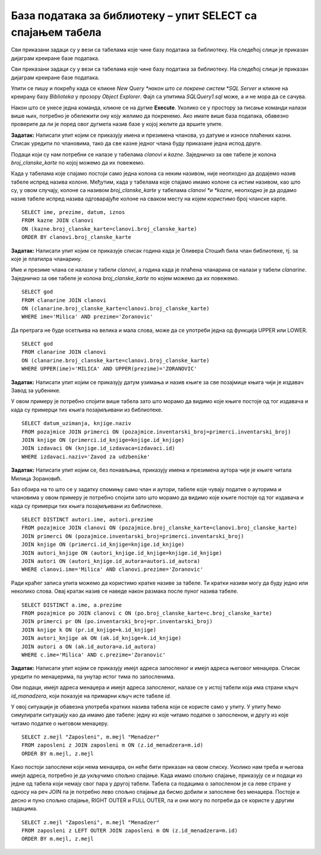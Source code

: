 База података за библиотеку – упит SELECT са спајањем табела
============================================================

.. suggestionnote::

    Већ смо на примеру дела базе података за библиотеку видели како повезујемо табеле у упиту SELECT. Подаци које видимо на корицама неке књиге, као што су назив књиге и основни подаци о издавачу и аутору или ауторима, чувају се у неколико различитих табела: knjige, autori и izdavaci. Повезивањем табела у упиту можемо да извучемо одговарајуће податке из више табела, тако да можемо да, на пример, видимо ко је аутор једне конкретне књиге и ко је издавач те исте књиге.

    У примерима који следе има спајања табела, тј. подаци се узимају из по две или више повезаних табела.

    Приказани примери могу да буду садржани, у виду угњеждених упита, у програмима помоћу којих приступамо бази података. Касније у материјалима ћемо неке од њих и употребити унутар програмског кода писаног другим програмским језиком. 

Сви приказани задаци су у вези са табелама које чине базу података за библиотеку. На следећој слици је приказан дијаграм креиране базе података. 

.. image:: ../../_images/slika_124a.jpg
    :width: 800
    :align: center

Сви приказани задаци су у вези са табелама које чине базу података за библиотеку. На следећој слици је приказан дијаграм креиране базе података. 

.. image:: ../../_images/slika_122d.jpg
    :width: 800
    :align: center

Упити се пишу и покрећу када се кликне *New Query *након што се покрене систем *SQL Server* и кликне на креирану базу *Biblioteka* у прозору *Object Explorer*. Фајл са упитима *SQLQuery1.sql* може, а и не мора да се сачува.

Након што се унесе једна команда, кликне се на дугме **Execute**. Уколико се у простору за писање команди налази више њих, потребно је обележити ону коју желимо да покренемо. Ако имате више база података, обавезно проверите да ли је поред овог дугмета назив базе у којој желите да вршите упите.

.. image:: ../../_images/slika_122c.jpg
    :width: 400
    :align: center

.. questionnote::

    1. Разматра се могућност да се уведу одређена ограничења члановима библиотеке који нередовно враћају књиге. Једна од мера би можда била да се њима не издају ретке књиге које су често тражене, а драстичнија мера би могла да подразумева и укидање чланства. Да би се на добар начин донела одлука, библиотека је одлучила да пажљиво проучи списак чланова који касне са враћањем књига и због тога плаћају казне да би се видело колико има таквих чланова и да ли има неких међу њима који се баш истичу. 

**Задатак:** Написати упит којим се приказују имена и презимена чланова, уз датуме и износе плаћених казни. Списак уредити по члановима, тако да све казне једног члана буду приказане једна испод друге. 

Подаци који су нам потребни се налазе у табелама *clanovi* и *kazne*. Заједничко за ове табеле је колона *broj_clanske_karte* по којој можемо да их повежемо. 

Када у табелама које спајамо постоји само једна колона са неким називом, није неопходно да додајемо назив табеле испред назива колоне. Међутим, када у табелама које спајамо имамо колоне са истим називом, као што су, у овом случају, колоне са називом *broj_clanske_karte* у табелама *clanovi *и *kazne*, неопходно је да додамо назив табеле испред назива одговарајуће колоне на сваком месту на којем користимо број чланске карте. 

::

    SELECT ime, prezime, datum, iznos
    FROM kazne JOIN clanovi
    ON (kazne.broj_clanske_karte=clanovi.broj_clanske_karte)
    ORDER BY clanovi.broj_clanske_karte

.. questionnote::

    2. У току месеца маја је акција и библиотека поклања по једну књигу својим верним члановима који тог месеца дођу да позајме књиге. Тренутно је у библиотеку дошла Милица Зорановић и библиотекар жели да провери како изгледа њена историја чланства, тј. да ли је већ дужи низ година члан библиотеке. 

**Задатак:** Написати упит којим се приказује списак година када је Оливера Стошић била члан библиотеке, тј. за које је платилра чланарину.  

.. image:: ../../_images/slika_124b.jpg
    :width: 800
    :align: center

Име и презиме члана се налази у табели *clanovi*, а година када је плаћена чланарина се налази у табели *clanarine*. Заједничко за ове табеле је колона *broj_clanske_karte* по којем можемо да их повежемо. 

::

    SELECT god
    FROM clanarine JOIN clanovi
    ON (clanarine.broj_clanske_karte=clanovi.broj_clanske_karte)
    WHERE ime='Milica' AND prezime='Zoranovic'

Да претрага не буде осетљива на велика и мала слова, може да се употреби једна од функција UPPER или LOWER. 

::

    SELECT god
    FROM clanarine JOIN clanovi
    ON (clanarine.broj_clanske_karte=clanovi.broj_clanske_karte)
    WHERE UPPER(ime)='MILICA' AND UPPER(prezime)='ZORANOVIC'

.. questionnote::

    3. Библиотека разматра да наручи још књига Завода за уџбенике. Да би донели ту одлуку, потребно је да се види колико су књиге овог издавача тражене. 

**Задатак:** Написати упит којим се приказују датум узимања и назив књиге за све позајмице књига чији је издавач Завод за уџбенике. 

У овом примеру је потребно спојити више  табела зато што морамо да видимо које књиге постоје од тог издавача и када су примерци тих књига позајмљивани из библиотеке. 

::

    SELECT datum_uzimanja, knjige.naziv
    FROM pozajmice JOIN primerci ON (pozajmice.inventarski_broj=primerci.inventarski_broj)
    JOIN knjige ON (primerci.id_knjige=knjige.id_knjige)
    JOIN izdavaci ON (knjige.id_izdavaca=izdavaci.id)
    WHERE izdavaci.naziv='Zavod za udzbenike'

.. questionnote::

    4. Члан библиотеке Милица Зорановић је дошла у библиотеку да позајми књигу, али нема идеју шта би следеће читала. Библиотекар је предложио да крену од списка аутора чије је књиге већ позајмљивала, па да виде да ли би Милица читала још неку од књига тих аутора. 

**Задатак:** Написати упит којим се, без понављања, приказују имена и презимена аутора чије је књиге читала Милица Зорановић. 

Баз обзира на то што се у задатку спомињу само члан и аутори, табеле које чувају податке о ауторима и члановима у овом примеру је потребно спојити зато што морамо да видимо које књиге постоје од тог издавача и када су примерци тих књига позајмљивани из библиотеке. 

::

    SELECT DISTINCT autori.ime, autori.prezime 
    FROM pozajmice JOIN clanovi ON (pozajmice.broj_clanske_karte=clanovi.broj_clanske_karte)
    JOIN primerci ON (pozajmice.inventarski_broj=primerci.inventarski_broj)
    JOIN knjige ON (primerci.id_knjige=knjige.id_knjige)
    JOIN autori_knjige ON (autori_knjige.id_knjige=knjige.id_knjige)
    JOIN autori ON (autori_knjige.id_autora=autori.id_autora)
    WHERE clanovi.ime='Milica' AND clanovi.prezime='Zoranovic'

Ради краћег записа упита можемо да користимо кратке називе за табеле. Ти кратки називи могу да буду једно или неколико слова. Овај кратак назив се наведе након размака после пуног назива табеле. 

::

    SELECT DISTINCT a.ime, a.prezime 
    FROM pozajmice po JOIN clanovi c ON (po.broj_clanske_karte=c.broj_clanske_karte)
    JOIN primerci pr ON (po.inventarski_broj=pr.inventarski_broj)
    JOIN knjige k ON (pr.id_knjige=k.id_knjige)
    JOIN autori_knjige ak ON (ak.id_knjige=k.id_knjige)
    JOIN autori a ON (ak.id_autora=a.id_autora)
    WHERE c.ime='Milica' AND c.prezime='Zoranovic'

.. questionnote::

    5. Библиотека организује прославу за своје запослене и позивнице планира да пошаље имејлом, али са различитим текстом за различите тимове. Ради слања позивница потребан је списак имејл адреса по тимовима. 

**Задатак:** Написати упит којим се приказују имејл адреса запосленог и имејл адреса његовог менаџера. Списак уредити по менаџерима, па унутар истог тима по запосленима. 

Ови подаци, имејл адреса менаџера и имејл адреса запосленог, налазе се у истој табели која има страни кључ *id_manadzera*, који показује на примарни кључ исте табеле *id*. 

.. image:: ../../_images/slika_124c.jpg
    :width: 800
    :align: center

У овој ситуацији је обавезна употреба кратких назива табела који се користе само у упиту. У упиту ћемо симулирати ситуацију као да имамо две табеле: једну из које читамо податке о запосленом, и другу из које читамо податке о његовом менаџеру. 

::

    SELECT z.mejl "Zaposleni", m.mejl "Menadzer"
    FROM zaposleni z JOIN zaposleni m ON (z.id_menadzera=m.id)
    ORDER BY m.mejl, z.mejl

.. image:: ../../_images/slika_124d.jpg
    :width: 600
    :align: center

Како постоји запослени који нема менаџера, он неће бити приказан на овом списку. Уколико нам треба и његова имејл адреса, потребно је да укључимо спољно спајање. Када имамо спољно спајање, приказују се и подаци из једне од табела који немају свог пара у другој табели. Табела са подацима о запосленом је са леве стране у односу на реч JOIN па је потребно лево спољно спајање да бисмо добили и запослене без менаџера. Постоје и десно и пуно спољно спајање, RIGHT OUTER и FULL OUTER, па и они могу по потреби да се користе у другим задацима. 

:: 

    SELECT z.mejl "Zaposleni", m.mejl "Menadzer"
    FROM zaposleni z LEFT OUTER JOIN zaposleni m ON (z.id_menadzera=m.id)
    ORDER BY m.mejl, z.mejl

.. image:: ../../_images/slika_124e.jpg
    :width: 600
    :align: center
